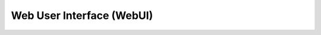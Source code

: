 .. _webui:

Web User Interface (WebUI)
==========================

.. image:: ../.static/construction.png
